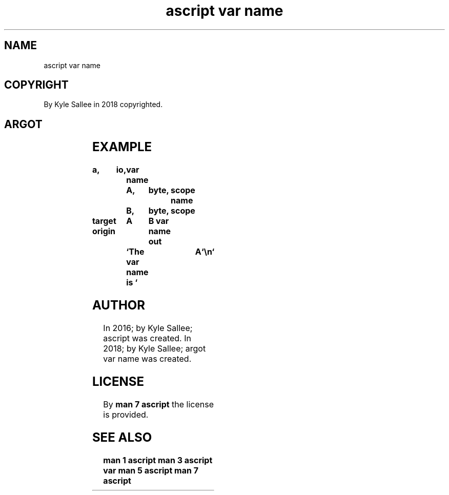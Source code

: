 .TH "ascript var name" 3

.SH NAME
.EX
ascript var name

.SH COPYRIGHT
.EX
By Kyle Sallee in 2018 copyrighted.

.SH ARGOT
.EX
.TS
llll.
\fBargot	target	origin	task\fR
var name	byte	any	To  target var content
			the origin var name
			is  copied.
.TE
.ta T 8n

.SH EXAMPLE
.EX
.ta T 8n
.in -8
\fB
a,	io,	var
name		A,	byte,	scope
name		B,	byte,	scope

target origin	A	B
var name
out		`The var name is `	A	`\\n`
\fR
.in

.SH AUTHOR
.EX
In 2016; by Kyle Sallee; ascript          was created.
In 2018; by Kyle Sallee; argot   var name was created.

.SH LICENSE
.EX
By \fBman 7 ascript\fR the license is provided.

.SH SEE ALSO
.EX
\fB
man 1 ascript
man 3 ascript var
man 5 ascript
man 7 ascript
\fR
